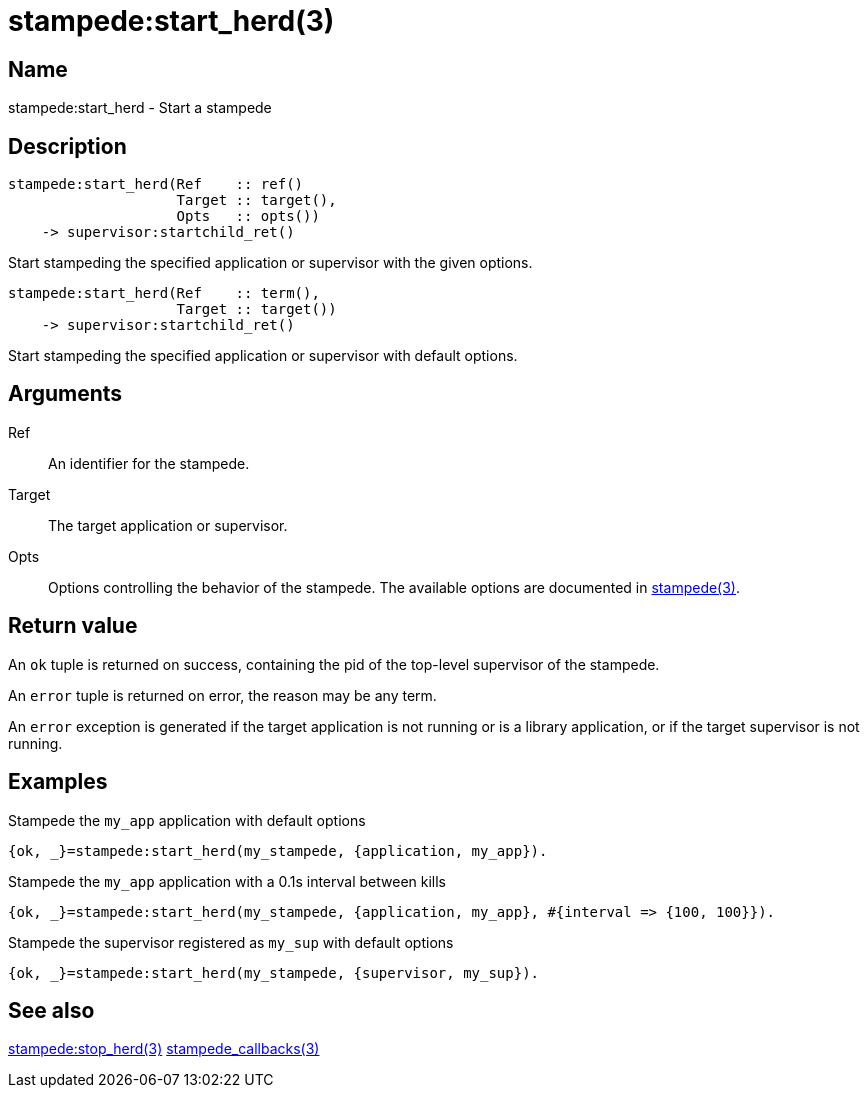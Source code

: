= stampede:start_herd(3)

== Name

stampede:start_herd - Start a stampede

== Description

[source,erlang]
----
stampede:start_herd(Ref    :: ref()
                    Target :: target(),
                    Opts   :: opts())
    -> supervisor:startchild_ret()
----

Start stampeding the specified application or supervisor with the given options.

[source,erlang]
----
stampede:start_herd(Ref    :: term(),
                    Target :: target())
    -> supervisor:startchild_ret()
----

Start stampeding the specified application or supervisor with default options.

== Arguments

Ref::

An identifier for the stampede.

Target::

The target application or supervisor.

Opts::

Options controlling the behavior of the stampede. The available
options are documented in link:man:stampede(3)[stampede(3)].

== Return value

An `ok` tuple is returned on success, containing the pid of the
top-level supervisor of the stampede.

An `error` tuple is returned on error, the reason may be any term.

An `error` exception is generated if the target application is not running
or is a library application, or if the target supervisor is not running.

== Examples

.Stampede the `my_app` application with default options

[source,erlang]
----
{ok, _}=stampede:start_herd(my_stampede, {application, my_app}).
----

.Stampede the `my_app` application with a 0.1s interval between kills

[source,erlang]
----
{ok, _}=stampede:start_herd(my_stampede, {application, my_app}, #{interval => {100, 100}}).
----

.Stampede the supervisor registered as `my_sup` with default options

[source,erlang]
----
{ok, _}=stampede:start_herd(my_stampede, {supervisor, my_sup}).
----

== See also

link:man:stampede:stop_herd(3)[stampede:stop_herd(3)]
link:man:stampede_callbacks(3)[stampede_callbacks(3)]
